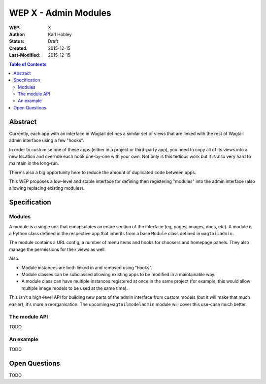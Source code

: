 =================================
WEP X - Admin Modules
=================================

:WEP: X
:Author: Karl Hobley
:Status: Draft
:Created: 2015-12-15
:Last-Modified: 2015-12-15

.. contents:: Table of Contents
   :depth: 3
   :local:

Abstract
========

Currently, each app with an interface in Wagtail defines a similar set of views that are linked with the rest of Wagtail admin interface using a few "hooks".

In order to customise one of these apps (either in a project or third-party app), you need to copy all of its views into a new location and override each hook one-by-one with your own. Not only is this tedious work but it is also very hard to maintain in the long-run.

There's also a big opportunity here to reduce the amount of duplicated code between apps.

This WEP proposes a low-level and stable interface for defining then registering "modules" into the admin interface (also allowing replacing existing modules).

Specification
=============

Modules
--------

A module is a single unit that encapsulates an entire section of the interface (eg, pages, images, docs, etc). A module is a Python class defined in the respective app that inherits from a base ``Module`` class defined in ``wagtailadmin``.

The module contains a URL config, a number of menu items and hooks for choosers and homepage panels. They also manage the permissions for their views as well.

Also:

- Module instances are both linked in and removed using "hooks".
- Module classes can be subclassed allowing existing apps to be modified in a maintainable way.
- A module class can have multiple instances registered at once in the same project (for example, this would allow multiple image models to be used at the same time).

This isn't a high-level API for building new parts of the admin interface from custom models (but it will make that much easier), it's more a reorganisation. The upcoming ``wagtailmodeladmin`` module will cover this use-case much better.

The module API
--------------

TODO

An example
----------

TODO

Open Questions
==============

TODO
